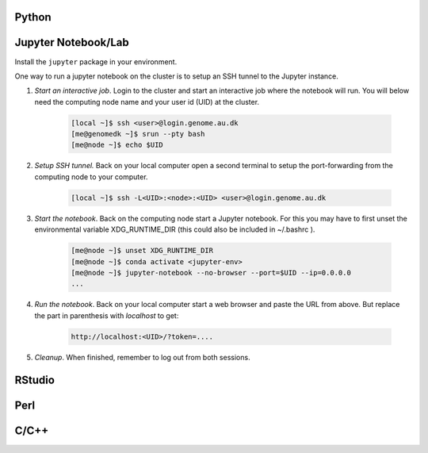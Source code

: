 Python
======

Jupyter Notebook/Lab
====================

Install the ``jupyter`` package in your environment.

One way to run a jupyter notebook on the cluster is to setup an SSH tunnel to
the Jupyter instance.

1. *Start an interactive job*. Login to the cluster and start an 
   interactive job where the notebook will run. You will below need the 
   computing node name and your user id (UID) at the cluster.

    .. code-block:: console

        [local ~]$ ssh <user>@login.genome.au.dk
        [me@genomedk ~]$ srun --pty bash
        [me@node ~]$ echo $UID

2. *Setup SSH tunnel.* Back on your local computer open a second terminal to 
   setup the port-forwarding from the computing node to your computer.

    .. code-block:: console

        [local ~]$ ssh -L<UID>:<node>:<UID> <user>@login.genome.au.dk

3. *Start the notebook*. Back on the computing node start a Jupyter notebook.
   For this you may have to first unset the environmental variable 
   XDG_RUNTIME_DIR (this could also be included in ~/.bashrc ).

    .. code-block:: console

        [me@node ~]$ unset XDG_RUNTIME_DIR
        [me@node ~]$ conda activate <jupyter-env>
        [me@node ~]$ jupyter-notebook --no-browser --port=$UID --ip=0.0.0.0
        ...

4. *Run the notebook*. Back on your local computer start a web browser and 
   paste the URL from above. But replace the part in parenthesis with 
   `localhost` to get: 
   
    .. code-block:: plain

        http://localhost:<UID>/?token=....

5. *Cleanup*. When finished, remember to log out from both sessions.



RStudio
=======


Perl
====


C/C++
=====

